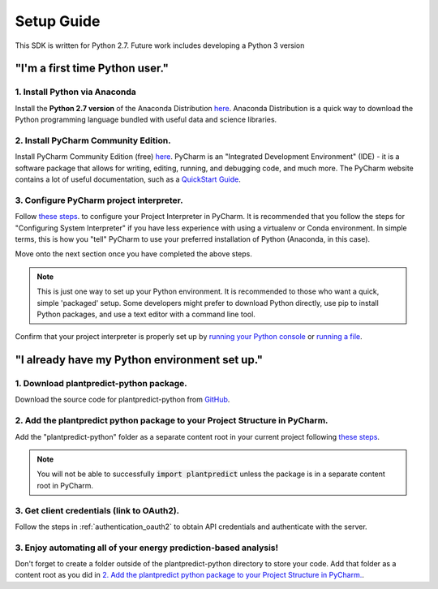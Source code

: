 .. _setup_guide:

Setup Guide
============

This SDK is written for Python 2.7. Future work includes developing a Python 3 version

"I'm a first time Python user."
-------------------------------

1. Install Python via Anaconda
^^^^^^^^^^^^^^^^^^^^^^^^^^^^^^^

Install the **Python 2.7 version** of the Anaconda Distribution `here <https://www.anaconda.com/download/>`_.
Anaconda Distribution is a quick way to download the Python programming language bundled with useful data
and science libraries.

2. Install PyCharm Community Edition.
^^^^^^^^^^^^^^^^^^^^^^^^^^^^^^^^^^^^^^

Install PyCharm Community Edition (free) `here <https://www.jetbrains.com/pycharm/download/#section=windows>`_. PyCharm is
an "Integrated Development Environment" (IDE) - it is a software package that allows for writing, editing, running,
and debugging code, and much more. The PyCharm website contains a lot of useful documentation, such as a
`QuickStart Guide <https://www.jetbrains.com/help/pycharm/quick-start-guide.html>`_.


3. Configure PyCharm project interpreter.
^^^^^^^^^^^^^^^^^^^^^^^^^^^^^^^^^^^^^^^^^^

Follow `these steps <https://www.jetbrains.com/help/pycharm/configuring-local-python-interpreters.html>`_. to
configure your Project Interpreter in PyCharm. It is recommended that you follow the steps for
"Configuring System Interpreter" if you have less experience with using a virtualenv or Conda environment.
In simple terms, this is how you "tell" PyCharm to use your preferred installation of Python (Anaconda, in this case).

Move onto the next section once you have completed the above steps.

.. note::

    This is just one way to set up your Python environment. It is recommended to those who want a quick, simple
    'packaged' setup. Some developers might prefer to download Python directly, use pip to install Python packages, and use
    a text editor with a command line tool.

Confirm that your project interpreter is properly set up by `running your Python console
<https://www.jetbrains.com/help/pycharm/running-console.html>`_ or
`running a file <https://www.jetbrains.com/help/pycharm/creating-and-running-your-first-python-project.html>`_.


"I already have my Python environment set up."
----------------------------------------------

1. Download plantpredict-python package.
^^^^^^^^^^^^^^^^^^^^^^^^^^^^^^^^^^^^^^^^

Download the source code for plantpredict-python from `GitHub <https://github.com/stephenkaplan/plantpredict-python>`_.

2. Add the plantpredict python package to your Project Structure in PyCharm.
^^^^^^^^^^^^^^^^^^^^^^^^^^^^^^^^^^^^^^^^^^^^^^^^^^^^^^^^^^^^^^^^^^^^^^^^^^^^

Add the "plantpredict-python" folder as a separate content root in your current project following
`these steps <https://www.jetbrains.com/help/pycharm/configuring-content-roots.html#create-content-root>`_.

.. note::

    You will not be able to successfully :code:`import plantpredict` unless the package is in a separate content root in PyCharm.

3. Get client credentials (link to OAuth2).
^^^^^^^^^^^^^^^^^^^^^^^^^^^^^^^^^^^^^^^^^^^^

Follow the steps in :ref:`authentication_oauth2` to obtain API credentials and authenticate with the server.


3. Enjoy automating all of your energy prediction-based analysis!
^^^^^^^^^^^^^^^^^^^^^^^^^^^^^^^^^^^^^^^^^^^^^^^^^^^^^^^^^^^^^^^^^^

Don't forget to create a folder outside of the plantpredict-python directory to store your code. Add that folder
as a content root as you did in `2. Add the plantpredict python package to your Project Structure in PyCharm.`_.
